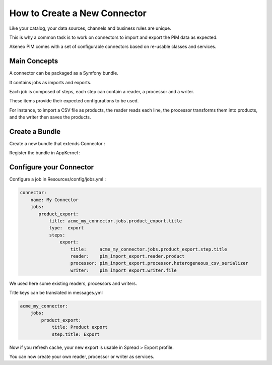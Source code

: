 How to Create a New Connector
=============================

Like your catalog, your data sources, channels and business rules are unique.

This is why a common task is to work on connectors to import and export the PIM data as expected.

Akeneo PIM comes with a set of configurable connectors based on re-usable classes and services.

Main Concepts
-------------

A connector can be packaged as a Symfony bundle.

It contains jobs as imports and exports.

Each job is composed of steps, each step can contain a reader, a processor and a writer.

These items provide their expected configurations to be used.

For instance, to import a CSV file as products, the reader reads each line, the processor transforms them into products, 
and the writer then saves the products.

Create a Bundle
---------------

Create a new bundle that extends Connector :

.. code-block:: php
    :linenos:

    namespace Acme\Bundle\MyConnectorBundle;

    use Symfony\Component\DependencyInjection\ContainerBuilder;
    use Oro\Bundle\BatchBundle\Connector\Connector;

    class AcmeMyConnectorBundle extends Connector
    {
    }

Register the bundle in AppKernel :

.. code-block:: php
    :linenos:

    public function registerBundles()
    {
        // ...
            new Acme\Bundle\MyConnectorBundle\AcmeMyConnectorBundle(),
        // ...
    }

Configure your Connector
------------------------

Configure a job in Resources/config/jobs.yml :

.. code-block:: yaml

    connector:
        name: My Connector
        jobs:
           product_export:
               title: acme_my_connector.jobs.product_export.title
               type:  export
               steps:
                   export:
                       title:     acme_my_connector.jobs.product_export.step.title
                       reader:    pim_import_export.reader.product
                       processor: pim_import_export.processor.heterogeneous_csv_serializer
                       writer:    pim_import_export.writer.file

We used here some existing readers, processors and writers.

Title keys can be translated in messages.yml

.. code-block:: yaml

    acme_my_connector:
        jobs:
            product_export:
                title: Product export
                step.title: Export

Now if you refresh cache, your new export is usable in Spread > Export profile.

You can now create your own reader, processor or writer as services.
